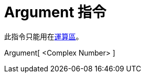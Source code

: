 = Argument 指令
ifdef::env-github[:imagesdir: /zh/modules/ROOT/assets/images]

此指令只能用在xref:/運算區.adoc[運算區]。

Argument[ <Complex Number> ]::
